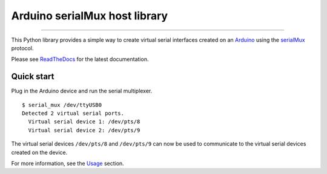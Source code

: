 Arduino serialMux host library
==============================

.. image:: https://img.shields.io/github/last-commit/jfjlaros/arduino-serial-mux.svg
   :target: https://github.com/jfjlaros/arduino-serial-mux/graphs/commit-activity
..
    .. image:: https://github.com/jfjlaros/arduino-serial-mux/actions/workflows/python-package.yml/badge.svg
       :target: https://github.com/jfjlaros/arduino-serial-mux/actions/workflows/python-package.yml
.. image:: https://readthedocs.org/projects/serialmux/badge/?version=latest
   :target: https://arduino-serial-mux.readthedocs.io/en/latest
.. image:: https://img.shields.io/github/release-date/jfjlaros/arduino-serial-mux.svg
   :target: https://github.com/jfjlaros/arduino-serial-mux/releases
.. image:: https://img.shields.io/github/release/jfjlaros/arduino-serial-mux.svg
   :target: https://github.com/jfjlaros/arduino-serial-mux/releases
.. image:: https://img.shields.io/pypi/v/arduino-serial-mux.svg
   :target: https://pypi.org/project/arduino-serial-mux/
.. image:: https://img.shields.io/github/languages/code-size/jfjlaros/arduino-serial-mux.svg
   :target: https://github.com/jfjlaros/arduino-serial-mux
.. image:: https://img.shields.io/github/languages/count/jfjlaros/arduino-serial-mux.svg
   :target: https://github.com/jfjlaros/arduino-serial-mux
.. image:: https://img.shields.io/github/languages/top/jfjlaros/arduino-serial-mux.svg
   :target: https://github.com/jfjlaros/arduino-serial-mux
.. image:: https://img.shields.io/github/license/jfjlaros/arduino-serial-mux.svg
   :target: https://raw.githubusercontent.com/jfjlaros/arduino-serial-mux/master/LICENSE.md

----

This Python library provides a simple way to create virtual serial interfaces
created on an Arduino_ using the serialMux_ protocol.

Please see ReadTheDocs_ for the latest documentation.

Quick start
-----------

Plug in the Arduino device and run the serial multiplexer.

::

    $ serial_mux /dev/ttyUSB0
    Detected 2 virtual serial ports.
      Virtual serial device 1: /dev/pts/8
      Virtual serial device 2: /dev/pts/9

The virtual serial devices ``/dev/pts/8`` and ``/dev/pts/9`` can now be used to
communicate to the virtual serial devices created on the device.

For more information, see the Usage_ section.


.. _Arduino: https://www.arduino.cc
.. _serialMux: https://serialmux.readthedocs.io
.. _ReadTheDocs: https://arduino-serial-mux.readthedocs.io
.. _Usage: https://arduino-serial-mux.readthedocs.io/en/latest/usage.html
